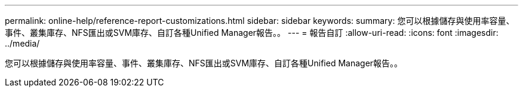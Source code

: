 ---
permalink: online-help/reference-report-customizations.html 
sidebar: sidebar 
keywords:  
summary: 您可以根據儲存與使用率容量、事件、叢集庫存、NFS匯出或SVM庫存、自訂各種Unified Manager報告。。 
---
= 報告自訂
:allow-uri-read: 
:icons: font
:imagesdir: ../media/


[role="lead"]
您可以根據儲存與使用率容量、事件、叢集庫存、NFS匯出或SVM庫存、自訂各種Unified Manager報告。。
